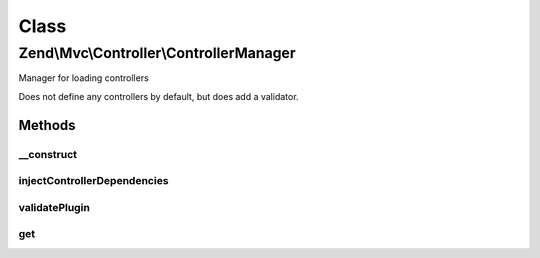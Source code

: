 .. Mvc/Controller/ControllerManager.php generated using docpx on 01/30/13 03:02pm


Class
*****

Zend\\Mvc\\Controller\\ControllerManager
========================================

Manager for loading controllers

Does not define any controllers by default, but does add a validator.

Methods
-------

__construct
+++++++++++

.. function:: __construct()


    Constructor
    
    After invoking parent constructor, add an initializer to inject the
    service manager, event manager, and plugin manager

    :param null|ConfigInterface: 



injectControllerDependencies
++++++++++++++++++++++++++++

.. function:: injectControllerDependencies()


    Inject required dependencies into the controller.

    :param DispatchableInterface: 
    :param ServiceLocatorInterface: 

    :rtype: void 



validatePlugin
++++++++++++++

.. function:: validatePlugin()


    Validate the plugin
    
    Ensure we have a dispatchable.

    :param mixed: 

    :rtype: true 

    :throws: Exception\InvalidControllerException 



get
+++

.. function:: get()


    Override: do not use peering service manager to retrieve controller

    :param string: 
    :param array: 
    :param bool: 

    :rtype: mixed 



